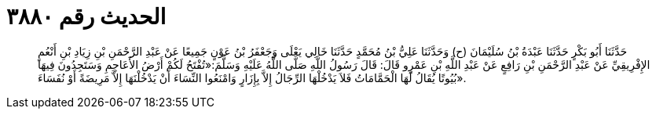 
= الحديث رقم ٣٨٨٠

[quote.hadith]
حَدَّثَنَا أَبُو بَكْرٍ حَدَّثَنَا عَبْدَةُ بْنُ سُلَيْمَانَ (ح) وَحَدَّثَنَا عَلِيُّ بْنُ مُحَمَّدٍ حَدَّثَنَا خَالِي يَعْلَى وَجَعْفَرُ بْنُ عَوْنٍ جَمِيعًا عَنْ عَبْدِ الرَّحْمَنِ بْنِ زِيَادِ بْنِ أَنْعُمٍ الإِفْرِيقِيِّ عَنْ عَبْدِ الرَّحْمَنِ بْنِ رَافِعٍ عَنْ عَبْدِ اللَّهِ بْنِ عَمْرٍو قَالَ: قَالَ رَسُولُ اللَّهِ صَلَّى اللَّهُ عَلَيْهِ وَسَلَّمَ:«تُفْتَحُ لَكُمْ أَرْضُ الأَعَاجِمِ وَسَتَجِدُونَ فِيهَا بُيُوتًا يُقَالُ لَهَا الْحَمَّامَاتُ فَلاَ يَدْخُلْهَا الرِّجَالُ إِلاَّ بِإِزَارٍ وَامْنَعُوا النِّسَاءَ أَنْ يَدْخُلْنَهَا إِلاَّ مَرِيضَةً أَوْ نُفَسَاءَ».